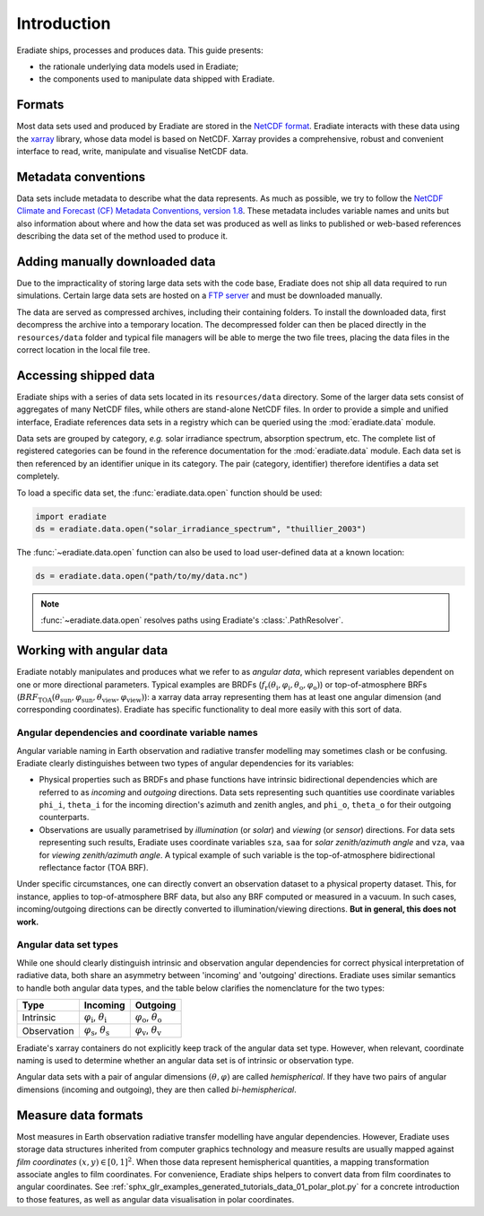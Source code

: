 .. _sec-user_guide-data-intro:

Introduction
============

Eradiate ships, processes and produces data. This guide presents:

* the rationale underlying data models used in Eradiate;
* the components used to manipulate data shipped with Eradiate.

Formats
-------

Most data sets used and produced by Eradiate are stored in the
`NetCDF format <https://www.unidata.ucar.edu/software/netcdf/>`_. Eradiate
interacts with these data using the `xarray <https://xarray.pydata.org/>`_
library, whose data model is based on NetCDF. Xarray provides a comprehensive,
robust and convenient interface to read, write, manipulate and visualise NetCDF
data.

Metadata conventions
--------------------
Data sets include metadata to describe what the data represents.
As much as possible, we try to follow the 
`NetCDF Climate and Forecast (CF) Metadata Conventions, version 1.8 
<http://cfconventions.org/Data/cf-conventions/cf-conventions-1.8/cf-conventions.html>`_.
These metadata includes variable names and units but also information about
where and how the data set was produced as well as links to published 
or web-based references describing the data set of the method used to produce it.


.. _sec-user_guide-manual_download:

Adding manually downloaded data
-------------------------------

Due to the impracticality of storing large data sets with the code base,
Eradiate does not ship all data required to run simulations.
Certain large data sets are hosted on a `FTP server <https://eradiate.eu/data>`_
and must be downloaded manually.

The data are served as compressed archives, including their containing folders.
To install the downloaded data, first decompress the archive into a temporary
location. The decompressed folder can then be placed directly in the
``resources/data`` folder and typical file managers will be able to merge the
two file trees, placing the data files in the correct location in the local file
tree.

Accessing shipped data
----------------------

Eradiate ships with a series of data sets located in its ``resources/data``
directory. Some of the larger data sets consist of aggregates of many NetCDF
files, while others are stand-alone NetCDF files. In order to provide a simple
and unified interface, Eradiate references data sets in a registry which can be
queried using the :mod:`eradiate.data` module.

Data sets are grouped by category, *e.g.* solar irradiance spectrum, absorption
spectrum, etc. The complete list of registered categories can be found in the
reference documentation for the :mod:`eradiate.data` module. Each data set is
then referenced by an identifier unique in its category. The pair
(category, identifier) therefore identifies a data set completely.

To load a specific data set, the :func:`eradiate.data.open` function should be
used:

.. code-block:: python

   import eradiate
   ds = eradiate.data.open("solar_irradiance_spectrum", "thuillier_2003")

The :func:`~eradiate.data.open` function can also be used to load user-defined
data at a known location:

.. code-block:: python

   ds = eradiate.data.open("path/to/my/data.nc")

.. note::

   :func:`~eradiate.data.open` resolves paths using Eradiate's
   :class:`.PathResolver`.

.. _sec-user_guide-data_guide-working_angular_data:

Working with angular data
-------------------------

Eradiate notably manipulates and produces what we refer to as *angular data*,
which represent variables dependent on one or more directional parameters.
Typical examples are BRDFs
(:math:`f_\mathrm{r} (\theta_\mathrm{i}, \varphi_\mathrm{i}, \theta_\mathrm{o}, \varphi_\mathrm{o})`)
or top-of-atmosphere BRFs
(:math:`\mathit{BRF}_\mathrm{TOA} (\theta_\mathrm{sun}, \varphi_\mathrm{sun}, \theta_\mathrm{view}, \varphi_\mathrm{view})`):
a xarray data array representing them has at least one angular dimension (and
corresponding coordinates). Eradiate has specific functionality to deal more
easily with this sort of data.

Angular dependencies and coordinate variable names
^^^^^^^^^^^^^^^^^^^^^^^^^^^^^^^^^^^^^^^^^^^^^^^^^^

Angular variable naming in Earth observation and radiative transfer modelling
may sometimes clash or be confusing. Eradiate clearly distinguishes between two
types of angular dependencies for its variables:

* Physical properties such as BRDFs and phase functions have intrinsic
  bidirectional dependencies which are referred to as *incoming* and *outgoing*
  directions. Data sets representing such quantities use  coordinate variables
  ``phi_i``, ``theta_i`` for the incoming direction's azimuth and zenith angles,
  and ``phi_o``, ``theta_o`` for their outgoing counterparts.

* Observations are usually parametrised by *illumination* (or *solar*) and
  *viewing* (or *sensor*) directions. For data sets representing such results,
  Eradiate uses coordinate variables ``sza``, ``saa`` for
  *solar zenith/azimuth angle* and ``vza``, ``vaa`` for
  *viewing zenith/azimuth angle*. A typical example of such variable is
  the top-of-atmosphere bidirectional reflectance factor (TOA BRF).

Under specific circumstances, one can directly convert an observation dataset to
a physical property dataset. This, for instance, applies to top-of-atmosphere
BRF data, but also any BRF computed or measured in a vacuum. In such cases,
incoming/outgoing directions can be directly converted to
illumination/viewing directions. **But in general, this does not work.**

Angular data set types
^^^^^^^^^^^^^^^^^^^^^^

While one should clearly distinguish intrinsic and observation angular
dependencies for correct physical interpretation of radiative data, both share
an asymmetry between 'incoming' and 'outgoing' directions. Eradiate uses
similar semantics to handle both angular data types, and the table below clarifies
the nomenclature for the two types:

.. list-table::
   :header-rows: 1

   * - Type
     - Incoming
     - Outgoing
   * - Intrinsic
     - :math:`\varphi_\mathrm{i}`, :math:`\theta_\mathrm{i}`
     - :math:`\varphi_\mathrm{o}`, :math:`\theta_\mathrm{o}`
   * - Observation
     - :math:`\varphi_\mathrm{s}`, :math:`\theta_\mathrm{s}`
     - :math:`\varphi_\mathrm{v}`, :math:`\theta_\mathrm{v}`

Eradiate's xarray containers do not explicitly keep track of the angular data
set type. However, when relevant, coordinate naming is used to determine whether
an angular data set is of intrinsic or observation type.

Angular data sets with a pair of angular dimensions :math:`(\theta, \varphi)`
are called *hemispherical*. If they have two pairs of angular dimensions
(incoming and outgoing), they are then called *bi-hemispherical*.

Measure data formats
--------------------

Most measures in Earth observation radiative transfer modelling have angular
dependencies. However, Eradiate uses storage data structures inherited from
computer graphics technology and measure results are usually mapped against
*film coordinates* :math:`(x, y) \in [0, 1]^2`. When those data represent
hemispherical quantities, a mapping transformation associate angles to film
coordinates. For convenience, Eradiate ships helpers to convert data from film
coordinates to angular coordinates. See
:ref:`sphx_glr_examples_generated_tutorials_data_01_polar_plot.py` for a
concrete introduction to those features, as well as angular data visualisation
in polar coordinates.
